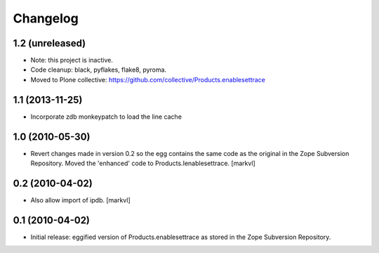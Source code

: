 Changelog
=========

1.2 (unreleased)
----------------

- Note: this project is inactive.

- Code cleanup: black, pyflakes, flake8, pyroma.

- Moved to Plone collective: https://github.com/collective/Products.enablesettrace


1.1 (2013-11-25)
----------------

- Incorporate zdb monkeypatch to load the line cache


1.0 (2010-05-30)
----------------

- Revert changes made in version 0.2 so the egg contains the same code as the
  original in the Zope Subversion Repository. Moved the 'enhanced' code to
  Products.Ienablesettrace. [markvl]


0.2 (2010-04-02)
----------------

- Also allow import of ipdb. [markvl]


0.1 (2010-04-02)
----------------

- Initial release: eggified version of Products.enablesettrace as stored in the
  Zope Subversion Repository.
